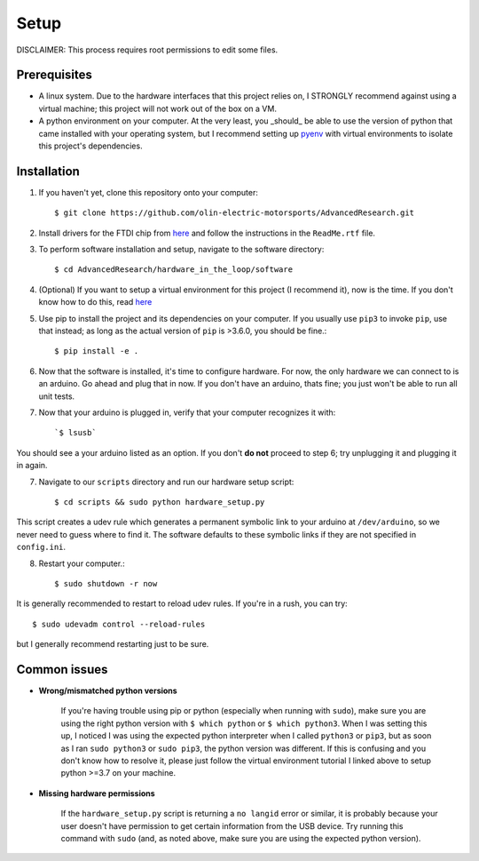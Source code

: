 Setup
=====

DISCLAIMER: This process requires root permissions to edit some files.

Prerequisites
^^^^^^^^^^^^^
* A linux system. Due to the hardware interfaces that this project relies on, I STRONGLY recommend against using a virtual machine; this project will not work out of the box on a VM.
* A python environment on your computer. At the very least, you _should_ be able to use the version of python that came installed with your operating system, but I recommend setting up `pyenv <https://realpython.com/intro-to-pyenv/>`_ with virtual environments to isolate this project's dependencies.

Installation
^^^^^^^^^^^^

1. If you haven't yet, clone this repository onto your computer::

    $ git clone https://github.com/olin-electric-motorsports/AdvancedResearch.git

2. Install drivers for the FTDI chip from `here <https://ftdichip.com/drivers/d2xx-drivers/>`_ and follow the instructions in the ``ReadMe.rtf`` file.

3. To perform software installation and setup, navigate to the software directory::
    
    $ cd AdvancedResearch/hardware_in_the_loop/software

4. (Optional) If you want to setup a virtual environment for this project (I recommend it), now is the time. If you don't know how to do this, read `here <https://realpython.com/intro-to-pyenv/>`_

5. Use pip to install the project and its dependencies on your computer. If you usually use ``pip3`` to invoke ``pip``, use that instead; as long as the actual version of ``pip`` is >3.6.0, you should be fine.::

    $ pip install -e .

6. Now that the software is installed, it's time to configure hardware. For now, the only hardware we can connect to is an arduino. Go ahead and plug that in now. If you don't have an arduino, thats fine; you just won't be able to run all unit tests.

7. Now that your arduino is plugged in, verify that your computer recognizes it with::

    `$ lsusb`
    
You should see a your arduino listed as an option. If you don't **do not** proceed to step 6; try unplugging it and plugging it in again.
    
7. Navigate to our ``scripts`` directory and run our hardware setup script::

    $ cd scripts && sudo python hardware_setup.py

This script creates a udev rule which generates a permanent symbolic link to your arduino at ``/dev/arduino``, so we never need to guess where to find it. The software defaults to these symbolic links if they are not specified in ``config.ini``.

8. Restart your computer.::

    $ sudo shutdown -r now

It is generally recommended to restart to reload udev rules. If you're in a rush, you can try::
    
    $ sudo udevadm control --reload-rules

but I generally recommend restarting just to be sure.

Common issues
^^^^^^^^^^^^^

* **Wrong/mismatched python versions**
    
    If you're having trouble using pip or python (especially when running with ``sudo``), make sure you are using the right python version with ``$ which python`` or ``$ which python3``. When I was setting this up, I noticed I was using the expected python interpreter when I called ``python3`` or ``pip3``, but as soon as I ran ``sudo python3`` or ``sudo pip3``, the python version was different. If this is confusing and you don't know how to resolve it, please just follow the virtual environment tutorial I linked above to setup python >=3.7 on your machine.

* **Missing hardware permissions**

    If the ``hardware_setup.py`` script is returning a ``no langid`` error or similar, it is probably because your user doesn't have permission to get certain information from the USB device. Try running this command with ``sudo`` (and, as noted above, make sure you are using the expected python version).